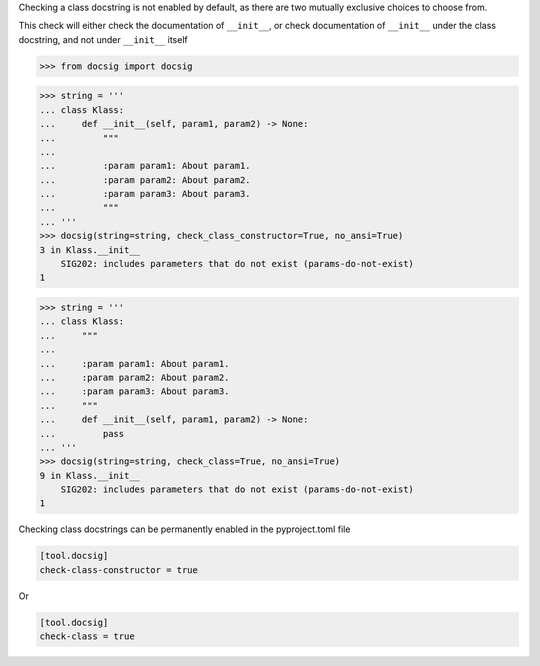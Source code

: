 Checking a class docstring is not enabled by default, as there are two mutually exclusive choices to choose from.

This check will either check the documentation of ``__init__``, or check documentation of ``__init__`` under the class docstring, and not under ``__init__`` itself

.. code-block:: python

    >>> from docsig import docsig

.. code-block:: python

    >>> string = '''
    ... class Klass:
    ...     def __init__(self, param1, param2) -> None:
    ...         """
    ...
    ...         :param param1: About param1.
    ...         :param param2: About param2.
    ...         :param param3: About param3.
    ...         """
    ... '''
    >>> docsig(string=string, check_class_constructor=True, no_ansi=True)
    3 in Klass.__init__
        SIG202: includes parameters that do not exist (params-do-not-exist)
    1

.. code-block:: python

    >>> string = '''
    ... class Klass:
    ...     """
    ...
    ...     :param param1: About param1.
    ...     :param param2: About param2.
    ...     :param param3: About param3.
    ...     """
    ...     def __init__(self, param1, param2) -> None:
    ...         pass
    ... '''
    >>> docsig(string=string, check_class=True, no_ansi=True)
    9 in Klass.__init__
        SIG202: includes parameters that do not exist (params-do-not-exist)
    1

Checking class docstrings can be permanently enabled in the pyproject.toml file

.. code-block:: toml

    [tool.docsig]
    check-class-constructor = true

Or

.. code-block:: toml

    [tool.docsig]
    check-class = true
